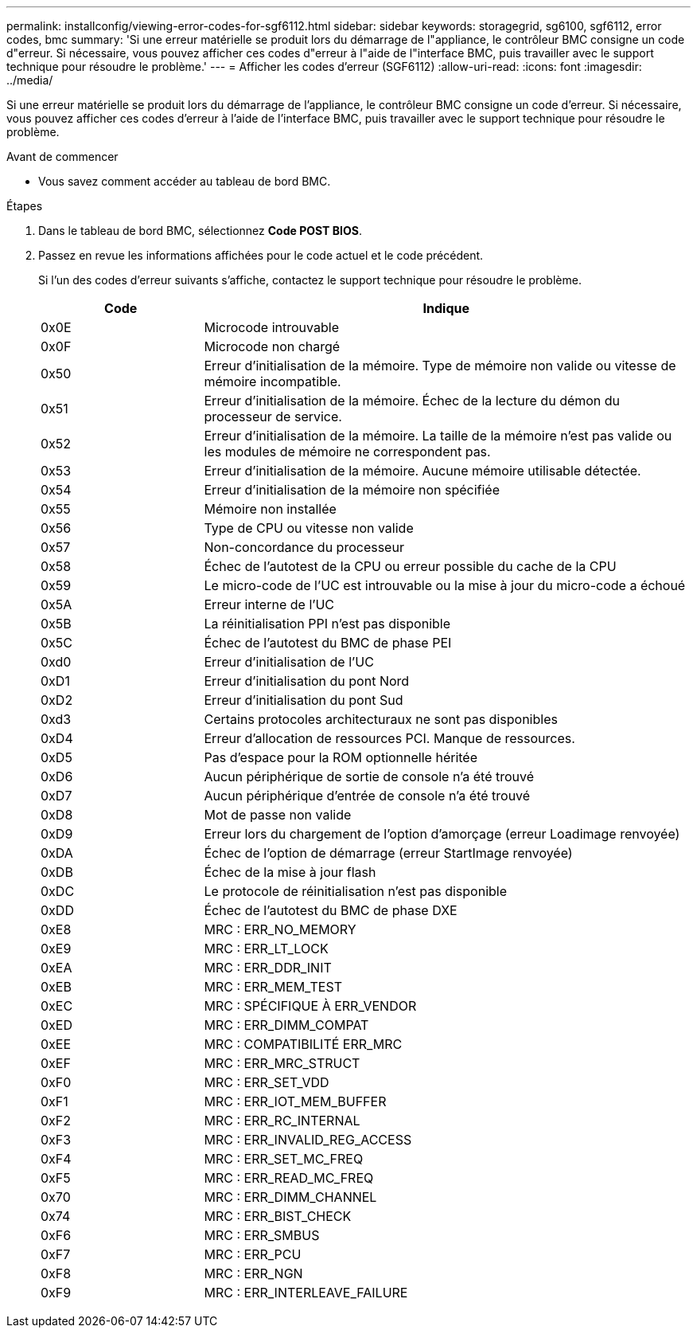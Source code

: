 ---
permalink: installconfig/viewing-error-codes-for-sgf6112.html 
sidebar: sidebar 
keywords: storagegrid, sg6100, sgf6112, error codes, bmc 
summary: 'Si une erreur matérielle se produit lors du démarrage de l"appliance, le contrôleur BMC consigne un code d"erreur. Si nécessaire, vous pouvez afficher ces codes d"erreur à l"aide de l"interface BMC, puis travailler avec le support technique pour résoudre le problème.' 
---
= Afficher les codes d'erreur (SGF6112)
:allow-uri-read: 
:icons: font
:imagesdir: ../media/


[role="lead"]
Si une erreur matérielle se produit lors du démarrage de l'appliance, le contrôleur BMC consigne un code d'erreur. Si nécessaire, vous pouvez afficher ces codes d'erreur à l'aide de l'interface BMC, puis travailler avec le support technique pour résoudre le problème.

.Avant de commencer
* Vous savez comment accéder au tableau de bord BMC.


.Étapes
. Dans le tableau de bord BMC, sélectionnez *Code POST BIOS*.
. Passez en revue les informations affichées pour le code actuel et le code précédent.
+
Si l'un des codes d'erreur suivants s'affiche, contactez le support technique pour résoudre le problème.

+
[cols="1a,3a"]
|===
| Code | Indique 


 a| 
0x0E
 a| 
Microcode introuvable



 a| 
0x0F
 a| 
Microcode non chargé



 a| 
0x50
 a| 
Erreur d'initialisation de la mémoire. Type de mémoire non valide ou vitesse de mémoire incompatible.



 a| 
0x51
 a| 
Erreur d'initialisation de la mémoire. Échec de la lecture du démon du processeur de service.



 a| 
0x52
 a| 
Erreur d'initialisation de la mémoire. La taille de la mémoire n'est pas valide ou les modules de mémoire ne correspondent pas.



 a| 
0x53
 a| 
Erreur d'initialisation de la mémoire. Aucune mémoire utilisable détectée.



 a| 
0x54
 a| 
Erreur d'initialisation de la mémoire non spécifiée



 a| 
0x55
 a| 
Mémoire non installée



 a| 
0x56
 a| 
Type de CPU ou vitesse non valide



 a| 
0x57
 a| 
Non-concordance du processeur



 a| 
0x58
 a| 
Échec de l'autotest de la CPU ou erreur possible du cache de la CPU



 a| 
0x59
 a| 
Le micro-code de l'UC est introuvable ou la mise à jour du micro-code a échoué



 a| 
0x5A
 a| 
Erreur interne de l'UC



 a| 
0x5B
 a| 
La réinitialisation PPI n'est pas disponible



 a| 
0x5C
 a| 
Échec de l'autotest du BMC de phase PEI



 a| 
0xd0
 a| 
Erreur d'initialisation de l'UC



 a| 
0xD1
 a| 
Erreur d'initialisation du pont Nord



 a| 
0xD2
 a| 
Erreur d'initialisation du pont Sud



 a| 
0xd3
 a| 
Certains protocoles architecturaux ne sont pas disponibles



 a| 
0xD4
 a| 
Erreur d'allocation de ressources PCI. Manque de ressources.



 a| 
0xD5
 a| 
Pas d'espace pour la ROM optionnelle héritée



 a| 
0xD6
 a| 
Aucun périphérique de sortie de console n'a été trouvé



 a| 
0xD7
 a| 
Aucun périphérique d'entrée de console n'a été trouvé



 a| 
0xD8
 a| 
Mot de passe non valide



 a| 
0xD9
 a| 
Erreur lors du chargement de l'option d'amorçage (erreur Loadimage renvoyée)



 a| 
0xDA
 a| 
Échec de l'option de démarrage (erreur StartImage renvoyée)



 a| 
0xDB
 a| 
Échec de la mise à jour flash



 a| 
0xDC
 a| 
Le protocole de réinitialisation n'est pas disponible



 a| 
0xDD
 a| 
Échec de l'autotest du BMC de phase DXE



 a| 
0xE8
 a| 
MRC : ERR_NO_MEMORY



 a| 
0xE9
 a| 
MRC : ERR_LT_LOCK



 a| 
0xEA
 a| 
MRC : ERR_DDR_INIT



 a| 
0xEB
 a| 
MRC : ERR_MEM_TEST



 a| 
0xEC
 a| 
MRC : SPÉCIFIQUE À ERR_VENDOR



 a| 
0xED
 a| 
MRC : ERR_DIMM_COMPAT



 a| 
0xEE
 a| 
MRC : COMPATIBILITÉ ERR_MRC



 a| 
0xEF
 a| 
MRC : ERR_MRC_STRUCT



 a| 
0xF0
 a| 
MRC : ERR_SET_VDD



 a| 
0xF1
 a| 
MRC : ERR_IOT_MEM_BUFFER



 a| 
0xF2
 a| 
MRC : ERR_RC_INTERNAL



 a| 
0xF3
 a| 
MRC : ERR_INVALID_REG_ACCESS



 a| 
0xF4
 a| 
MRC : ERR_SET_MC_FREQ



 a| 
0xF5
 a| 
MRC : ERR_READ_MC_FREQ



 a| 
0x70
 a| 
MRC : ERR_DIMM_CHANNEL



 a| 
0x74
 a| 
MRC : ERR_BIST_CHECK



 a| 
0xF6
 a| 
MRC : ERR_SMBUS



 a| 
0xF7
 a| 
MRC : ERR_PCU



 a| 
0xF8
 a| 
MRC : ERR_NGN



 a| 
0xF9
 a| 
MRC : ERR_INTERLEAVE_FAILURE

|===

